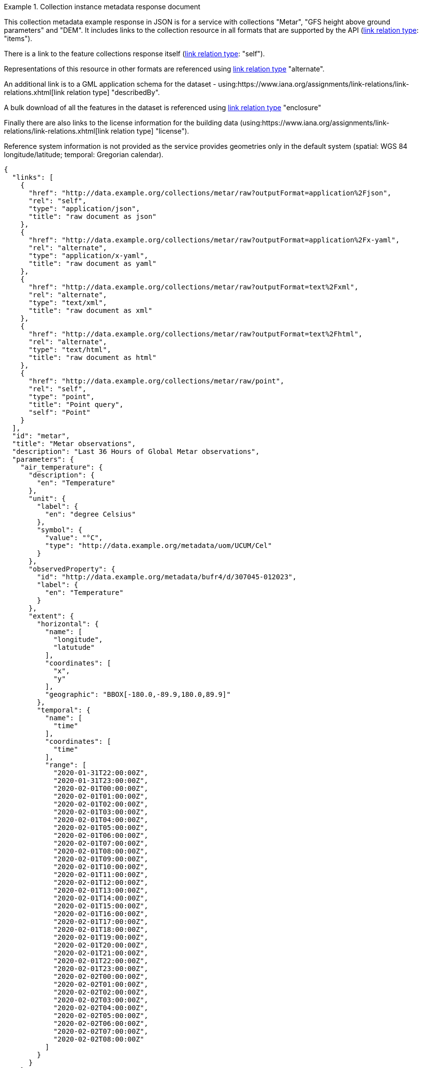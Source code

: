 .Collection instance metadata response document
=================
This collection metadata example response in JSON is for a service with collections "Metar", "GFS height above ground parameters" and "DEM". It includes links to the collection resource in all formats that are supported by the API (link:https://www.iana.org/assignments/link-relations/link-relations.xhtml[link relation type]: "items").

There is a link to the feature collections response itself (link:https://www.iana.org/assignments/link-relations/link-relations.xhtml[link relation type]: "self"). 

Representations of this resource in other formats are referenced using link:https://www.iana.org/assignments/link-relations/link-relations.xhtml[link relation type] "alternate".

An additional link is to a GML application schema for the dataset - using:https://www.iana.org/assignments/link-relations/link-relations.xhtml[link relation type] "describedBy".

A bulk download of all the features in the dataset is referenced using link:https://www.iana.org/assignments/link-relations/link-relations.xhtml[link relation type] "enclosure"

Finally there are also links to the license information for the building data (using:https://www.iana.org/assignments/link-relations/link-relations.xhtml[link relation type] "license").

Reference system information is not provided as the service provides geometries only in the default system (spatial: WGS 84 longitude/latitude; temporal:
Gregorian calendar).

----
{
  "links": [
    {
      "href": "http://data.example.org/collections/metar/raw?outputFormat=application%2Fjson",
      "rel": "self",
      "type": "application/json",
      "title": "raw document as json"
    },
    {
      "href": "http://data.example.org/collections/metar/raw?outputFormat=application%2Fx-yaml",
      "rel": "alternate",
      "type": "application/x-yaml",
      "title": "raw document as yaml"
    },
    {
      "href": "http://data.example.org/collections/metar/raw?outputFormat=text%2Fxml",
      "rel": "alternate",
      "type": "text/xml",
      "title": "raw document as xml"
    },
    {
      "href": "http://data.example.org/collections/metar/raw?outputFormat=text%2Fhtml",
      "rel": "alternate",
      "type": "text/html",
      "title": "raw document as html"
    },
    {
      "href": "http://data.example.org/collections/metar/raw/point",
      "rel": "self",
      "type": "point",
      "title": "Point query",
      "self": "Point"
    }
  ],
  "id": "metar",
  "title": "Metar observations",
  "description": "Last 36 Hours of Global Metar observations",
  "parameters": {
    "air_temperature": {
      "description": {
        "en": "Temperature"
      },
      "unit": {
        "label": {
          "en": "degree Celsius"
        },
        "symbol": {
          "value": "°C",
          "type": "http://data.example.org/metadata/uom/UCUM/Cel"
        }
      },
      "observedProperty": {
        "id": "http://data.example.org/metadata/bufr4/d/307045-012023",
        "label": {
          "en": "Temperature"
        }
      },
      "extent": {
        "horizontal": {
          "name": [
            "longitude",
            "latutude"
          ],
          "coordinates": [
            "x",
            "y"
          ],
          "geographic": "BBOX[-180.0,-89.9,180.0,89.9]"
        },
        "temporal": {
          "name": [
            "time"
          ],
          "coordinates": [
            "time"
          ],
          "range": [
            "2020-01-31T22:00:00Z",
            "2020-01-31T23:00:00Z",
            "2020-02-01T00:00:00Z",
            "2020-02-01T01:00:00Z",
            "2020-02-01T02:00:00Z",
            "2020-02-01T03:00:00Z",
            "2020-02-01T04:00:00Z",
            "2020-02-01T05:00:00Z",
            "2020-02-01T06:00:00Z",
            "2020-02-01T07:00:00Z",
            "2020-02-01T08:00:00Z",
            "2020-02-01T09:00:00Z",
            "2020-02-01T10:00:00Z",
            "2020-02-01T11:00:00Z",
            "2020-02-01T12:00:00Z",
            "2020-02-01T13:00:00Z",
            "2020-02-01T14:00:00Z",
            "2020-02-01T15:00:00Z",
            "2020-02-01T16:00:00Z",
            "2020-02-01T17:00:00Z",
            "2020-02-01T18:00:00Z",
            "2020-02-01T19:00:00Z",
            "2020-02-01T20:00:00Z",
            "2020-02-01T21:00:00Z",
            "2020-02-01T22:00:00Z",
            "2020-02-01T23:00:00Z",
            "2020-02-02T00:00:00Z",
            "2020-02-02T01:00:00Z",
            "2020-02-02T02:00:00Z",
            "2020-02-02T03:00:00Z",
            "2020-02-02T04:00:00Z",
            "2020-02-02T05:00:00Z",
            "2020-02-02T06:00:00Z",
            "2020-02-02T07:00:00Z",
            "2020-02-02T08:00:00Z"
          ]
        }
      }
    },
    "dewpoint_temperature": {
      "description": {
        "en": "Dewpoint temperature"
      },
      "unit": {
        "label": {
          "en": "degree Celsius"
        },
        "symbol": {
          "value": "°C",
          "type": "http://data.example.org/metadata/uom/UCUM/Cel"
        }
      },
      "observedProperty": {
        "id": "http://data.example.org/metadata/bufr4/d/307045-012024",
        "label": {
          "en": "Dewpoint temperature"
        }
      },
      "measurementType": {
        "method":"instantaneous"
      },       
      "extent": {
        "horizontal": {
          "name": [
            "longitude",
            "latutude"
          ],
          "coordinates": [
            "x",
            "y"
          ],
          "geographic": "BBOX[-180.0,-89.9,180.0,89.9]"
        },
        "temporal": {
          "name": [
            "time"
          ],
          "coordinates": [
            "time"
          ],
          "range": [
            "2020-01-31T22:00:00Z",
            "2020-01-31T23:00:00Z",
            "2020-02-01T00:00:00Z",
            "2020-02-01T01:00:00Z",
            "2020-02-01T02:00:00Z",
            "2020-02-01T03:00:00Z",
            "2020-02-01T04:00:00Z",
            "2020-02-01T05:00:00Z",
            "2020-02-01T06:00:00Z",
            "2020-02-01T07:00:00Z",
            "2020-02-01T08:00:00Z",
            "2020-02-01T09:00:00Z",
            "2020-02-01T10:00:00Z",
            "2020-02-01T11:00:00Z",
            "2020-02-01T12:00:00Z",
            "2020-02-01T13:00:00Z",
            "2020-02-01T14:00:00Z",
            "2020-02-01T15:00:00Z",
            "2020-02-01T16:00:00Z",
            "2020-02-01T17:00:00Z",
            "2020-02-01T18:00:00Z",
            "2020-02-01T19:00:00Z",
            "2020-02-01T20:00:00Z",
            "2020-02-01T21:00:00Z",
            "2020-02-01T22:00:00Z",
            "2020-02-01T23:00:00Z",
            "2020-02-02T00:00:00Z",
            "2020-02-02T01:00:00Z",
            "2020-02-02T02:00:00Z",
            "2020-02-02T03:00:00Z",
            "2020-02-02T04:00:00Z",
            "2020-02-02T05:00:00Z",
            "2020-02-02T06:00:00Z",
            "2020-02-02T07:00:00Z",
            "2020-02-02T08:00:00Z"
          ]
        }
      }
    },
    "wind_speed": {
      "description": {
        "en": "Wind speed"
      },
      "unit": {
        "label": {
          "en": "unknown"
        },
        "symbol": {
          "value": "m/s",
          "type": ""
        }
      },
      "observedProperty": {
        "id": "http://data.example.org/metadata/bufr4/d/307045-011002",
        "label": {
          "en": "Wind speed"
        }
      },
      "measurementType": {
        "method":"mean",
        "period": "PT10M"
      },       
      "extent": {
        "horizontal": {
          "name": [
            "longitude",
            "latutude"
          ],
          "coordinates": [
            "x",
            "y"
          ],
          "geographic": "BBOX[-180.0,-89.9,180.0,89.9]"
        },
        "temporal": {
          "name": [
            "time"
          ],
          "coordinates": [
            "time"
          ],
          "range": [
            "2020-01-31T22:00:00Z",
            "2020-01-31T23:00:00Z",
            "2020-02-01T00:00:00Z",
            "2020-02-01T01:00:00Z",
            "2020-02-01T02:00:00Z",
            "2020-02-01T03:00:00Z",
            "2020-02-01T04:00:00Z",
            "2020-02-01T05:00:00Z",
            "2020-02-01T06:00:00Z",
            "2020-02-01T07:00:00Z",
            "2020-02-01T08:00:00Z",
            "2020-02-01T09:00:00Z",
            "2020-02-01T10:00:00Z",
            "2020-02-01T11:00:00Z",
            "2020-02-01T12:00:00Z",
            "2020-02-01T13:00:00Z",
            "2020-02-01T14:00:00Z",
            "2020-02-01T15:00:00Z",
            "2020-02-01T16:00:00Z",
            "2020-02-01T17:00:00Z",
            "2020-02-01T18:00:00Z",
            "2020-02-01T19:00:00Z",
            "2020-02-01T20:00:00Z",
            "2020-02-01T21:00:00Z",
            "2020-02-01T22:00:00Z",
            "2020-02-01T23:00:00Z",
            "2020-02-02T00:00:00Z",
            "2020-02-02T01:00:00Z",
            "2020-02-02T02:00:00Z",
            "2020-02-02T03:00:00Z",
            "2020-02-02T04:00:00Z",
            "2020-02-02T05:00:00Z",
            "2020-02-02T06:00:00Z",
            "2020-02-02T07:00:00Z",
            "2020-02-02T08:00:00Z"
          ]
        }
      }
    },
    "wind-gust": {
      "description": {
        "en": "Maximum wind gust speed"
      },
      "unit": {
        "label": {
          "en": "unknown"
        },
        "symbol": {
          "value": "m/s",
          "type": ""
        }
      },
      "observedProperty": {
        "id": "http://data.example.org/metadata/bufr4/d/307045-011041",
        "label": {
          "en": "Maximum wind gust speed"
        }
      },
      "measurementType": {
        "method":"mean",
        "period": "PT10M"
      },         
      "extent": {
        "horizontal": {
          "name": [
            "longitude",
            "latutude"
          ],
          "coordinates": [
            "x",
            "y"
          ],
          "geographic": "BBOX[-180.0,-89.9,180.0,89.9]"
        },
        "temporal": {
          "name": [
            "time"
          ],
          "coordinates": [
            "time"
          ],
          "range": [
            "2020-01-31T22:00:00Z",
            "2020-01-31T23:00:00Z",
            "2020-02-01T00:00:00Z",
            "2020-02-01T01:00:00Z",
            "2020-02-01T02:00:00Z",
            "2020-02-01T03:00:00Z",
            "2020-02-01T04:00:00Z",
            "2020-02-01T05:00:00Z",
            "2020-02-01T06:00:00Z",
            "2020-02-01T07:00:00Z",
            "2020-02-01T08:00:00Z",
            "2020-02-01T09:00:00Z",
            "2020-02-01T10:00:00Z",
            "2020-02-01T11:00:00Z",
            "2020-02-01T12:00:00Z",
            "2020-02-01T13:00:00Z",
            "2020-02-01T14:00:00Z",
            "2020-02-01T15:00:00Z",
            "2020-02-01T16:00:00Z",
            "2020-02-01T17:00:00Z",
            "2020-02-01T18:00:00Z",
            "2020-02-01T19:00:00Z",
            "2020-02-01T20:00:00Z",
            "2020-02-01T21:00:00Z",
            "2020-02-01T22:00:00Z",
            "2020-02-01T23:00:00Z",
            "2020-02-02T00:00:00Z",
            "2020-02-02T01:00:00Z",
            "2020-02-02T02:00:00Z",
            "2020-02-02T03:00:00Z",
            "2020-02-02T04:00:00Z",
            "2020-02-02T05:00:00Z",
            "2020-02-02T06:00:00Z",
            "2020-02-02T07:00:00Z",
            "2020-02-02T08:00:00Z"
          ]
        }
      }
    },
    "wind_from_direction": {
      "description": {
        "en": "Wind direction"
      },
      "unit": {
        "label": {
          "en": "unknown"
        },
        "symbol": {
          "value": "degree true",
          "type": ""
        }
      },
      "observedProperty": {
        "id": "http://data.example.org/metadata/bufr4/d/307045-011001",
        "label": {
          "en": "Wind direction"
        }
      },
      "measurementType": {
        "method":"mean",
        "period": "PT10M"
      },         
      "extent": {
        "horizontal": {
          "name": [
            "longitude",
            "latutude"
          ],
          "coordinates": [
            "x",
            "y"
          ],
          "geographic": "BBOX[-180.0,-89.9,180.0,89.9]"
        },
        "temporal": {
          "name": [
            "time"
          ],
          "coordinates": [
            "time"
          ],
          "range": [
            "2020-01-31T22:00:00Z",
            "2020-01-31T23:00:00Z",
            "2020-02-01T00:00:00Z",
            "2020-02-01T01:00:00Z",
            "2020-02-01T02:00:00Z",
            "2020-02-01T03:00:00Z",
            "2020-02-01T04:00:00Z",
            "2020-02-01T05:00:00Z",
            "2020-02-01T06:00:00Z",
            "2020-02-01T07:00:00Z",
            "2020-02-01T08:00:00Z",
            "2020-02-01T09:00:00Z",
            "2020-02-01T10:00:00Z",
            "2020-02-01T11:00:00Z",
            "2020-02-01T12:00:00Z",
            "2020-02-01T13:00:00Z",
            "2020-02-01T14:00:00Z",
            "2020-02-01T15:00:00Z",
            "2020-02-01T16:00:00Z",
            "2020-02-01T17:00:00Z",
            "2020-02-01T18:00:00Z",
            "2020-02-01T19:00:00Z",
            "2020-02-01T20:00:00Z",
            "2020-02-01T21:00:00Z",
            "2020-02-01T22:00:00Z",
            "2020-02-01T23:00:00Z",
            "2020-02-02T00:00:00Z",
            "2020-02-02T01:00:00Z",
            "2020-02-02T02:00:00Z",
            "2020-02-02T03:00:00Z",
            "2020-02-02T04:00:00Z",
            "2020-02-02T05:00:00Z",
            "2020-02-02T06:00:00Z",
            "2020-02-02T07:00:00Z",
            "2020-02-02T08:00:00Z"
          ]
        }
      }
    },
    "visibility": {
      "description": {
        "en": "METAR/SPECI visibility"
      },
      "unit": {
        "label": {
          "en": ""
        },
        "symbol": {
          "value": "",
          "type": ""
        }
      },
      "observedProperty": {
        "id": "http://data.example.org/metadata/bufr4/d/307051-307046",
        "label": {
          "en": "METAR/SPECI visibility"
        }
      },
      "measurementType": {
        "method":"instantaneous"
      },         
      "extent": {
        "horizontal": {
          "name": [
            "longitude",
            "latutude"
          ],
          "coordinates": [
            "x",
            "y"
          ],
          "geographic": "BBOX[-180.0,-89.9,180.0,89.9]"
        },
        "temporal": {
          "name": [
            "time"
          ],
          "coordinates": [
            "time"
          ],
          "range": [
            "2020-01-31T22:00:00Z",
            "2020-01-31T23:00:00Z",
            "2020-02-01T00:00:00Z",
            "2020-02-01T01:00:00Z",
            "2020-02-01T02:00:00Z",
            "2020-02-01T03:00:00Z",
            "2020-02-01T04:00:00Z",
            "2020-02-01T05:00:00Z",
            "2020-02-01T06:00:00Z",
            "2020-02-01T07:00:00Z",
            "2020-02-01T08:00:00Z",
            "2020-02-01T09:00:00Z",
            "2020-02-01T10:00:00Z",
            "2020-02-01T11:00:00Z",
            "2020-02-01T12:00:00Z",
            "2020-02-01T13:00:00Z",
            "2020-02-01T14:00:00Z",
            "2020-02-01T15:00:00Z",
            "2020-02-01T16:00:00Z",
            "2020-02-01T17:00:00Z",
            "2020-02-01T18:00:00Z",
            "2020-02-01T19:00:00Z",
            "2020-02-01T20:00:00Z",
            "2020-02-01T21:00:00Z",
            "2020-02-01T22:00:00Z",
            "2020-02-01T23:00:00Z",
            "2020-02-02T00:00:00Z",
            "2020-02-02T01:00:00Z",
            "2020-02-02T02:00:00Z",
            "2020-02-02T03:00:00Z",
            "2020-02-02T04:00:00Z",
            "2020-02-02T05:00:00Z",
            "2020-02-02T06:00:00Z",
            "2020-02-02T07:00:00Z",
            "2020-02-02T08:00:00Z"
          ]
        }
      }
    },
    "pressure": {
      "description": {
        "en": "Pressure"
      },
      "unit": {
        "label": {
          "en": "pascal"
        },
        "symbol": {
          "value": "Pa",
          "type": "http://data.example.org/metadata/uom/UCUM/Pa"
        }
      },
      "observedProperty": {
        "id": "http://data.example.org/metadata/bufr4/d/302031-007004",
        "label": {
          "en": "Pressure"
        }
      },
      "measurementType": {
        "method":"instantaneous"
      },        
      "extent": {
        "horizontal": {
          "name": [
            "longitude",
            "latutude"
          ],
          "coordinates": [
            "x",
            "y"
          ],
          "geographic": "BBOX[-180.0,-89.9,180.0,89.9]"
        },
        "temporal": {
          "name": [
            "time"
          ],
          "coordinates": [
            "time"
          ],
          "range": [
            "2020-01-31T22:00:00Z",
            "2020-01-31T23:00:00Z",
            "2020-02-01T00:00:00Z",
            "2020-02-01T01:00:00Z",
            "2020-02-01T02:00:00Z",
            "2020-02-01T03:00:00Z",
            "2020-02-01T04:00:00Z",
            "2020-02-01T05:00:00Z",
            "2020-02-01T06:00:00Z",
            "2020-02-01T07:00:00Z",
            "2020-02-01T08:00:00Z",
            "2020-02-01T09:00:00Z",
            "2020-02-01T10:00:00Z",
            "2020-02-01T11:00:00Z",
            "2020-02-01T12:00:00Z",
            "2020-02-01T13:00:00Z",
            "2020-02-01T14:00:00Z",
            "2020-02-01T15:00:00Z",
            "2020-02-01T16:00:00Z",
            "2020-02-01T17:00:00Z",
            "2020-02-01T18:00:00Z",
            "2020-02-01T19:00:00Z",
            "2020-02-01T20:00:00Z",
            "2020-02-01T21:00:00Z",
            "2020-02-01T22:00:00Z",
            "2020-02-01T23:00:00Z",
            "2020-02-02T00:00:00Z",
            "2020-02-02T01:00:00Z",
            "2020-02-02T02:00:00Z",
            "2020-02-02T03:00:00Z",
            "2020-02-02T04:00:00Z",
            "2020-02-02T05:00:00Z",
            "2020-02-02T06:00:00Z",
            "2020-02-02T07:00:00Z",
            "2020-02-02T08:00:00Z"
          ]
        }
      }
    },
    "msl_pressure": {
      "description": {
        "en": "Pressure reduced to mean sea level"
      },
      "unit": {
        "label": {
          "en": "pascal"
        },
        "symbol": {
          "value": "Pa",
          "type": "http://data.example.org/metadata/uom/UCUM/Pa"
        }
      },
      "observedProperty": {
        "id": "http://data.example.org/metadata/bufr4/d/302051-010051",
        "label": {
          "en": "Pressure reduced to mean sea level"
        }
      },
      "measurementType": {
        "method":"instantaneous"
      },        
      "extent": {
        "horizontal": {
          "name": [
            "longitude",
            "latutude"
          ],
          "coordinates": [
            "x",
            "y"
          ],
          "geographic": "BBOX[-180.0,-89.9,180.0,89.9]"
        },
        "temporal": {
          "name": [
            "time"
          ],
          "coordinates": [
            "time"
          ],
          "range": [
            "2020-01-31T22:00:00Z",
            "2020-01-31T23:00:00Z",
            "2020-02-01T00:00:00Z",
            "2020-02-01T01:00:00Z",
            "2020-02-01T02:00:00Z",
            "2020-02-01T03:00:00Z",
            "2020-02-01T04:00:00Z",
            "2020-02-01T05:00:00Z",
            "2020-02-01T06:00:00Z",
            "2020-02-01T07:00:00Z",
            "2020-02-01T08:00:00Z",
            "2020-02-01T09:00:00Z",
            "2020-02-01T10:00:00Z",
            "2020-02-01T11:00:00Z",
            "2020-02-01T12:00:00Z",
            "2020-02-01T13:00:00Z",
            "2020-02-01T14:00:00Z",
            "2020-02-01T15:00:00Z",
            "2020-02-01T16:00:00Z",
            "2020-02-01T17:00:00Z",
            "2020-02-01T18:00:00Z",
            "2020-02-01T19:00:00Z",
            "2020-02-01T20:00:00Z",
            "2020-02-01T21:00:00Z",
            "2020-02-01T22:00:00Z",
            "2020-02-01T23:00:00Z",
            "2020-02-02T00:00:00Z",
            "2020-02-02T01:00:00Z",
            "2020-02-02T02:00:00Z",
            "2020-02-02T03:00:00Z",
            "2020-02-02T04:00:00Z",
            "2020-02-02T05:00:00Z",
            "2020-02-02T06:00:00Z",
            "2020-02-02T07:00:00Z",
            "2020-02-02T08:00:00Z"
          ]
        }
      }
    },
    "raw_ob": {
      "type": "Parameter",
      "description": {
        "en": "raw ob"
      },
      "unit": {
        "label": {
          "en": ""
        },
        "symbol": {
          "value": "",
          "type": "https://www.wmo.int/pages/prog/www/WMOCodes/WMO306_vI1/Publications/2014update/306_vol_I1_2014_en_track.pdf"
        }
      },
      "observedProperty": {
        "id": "Raw Metar Observation",
        "label": {
          "en": "Raw Metar Observation"
        }
      },
      "measurementType": {
        "method":"instantaneous"
      },        
      "extent": {
        "horizontal": {
          "name": [
            "longitude",
            "latutude"
          ],
          "coordinates": [
            "x",
            "y"
          ],
          "geographic": "BBOX[-180.0,-89.9,180.0,89.9]"
        },
        "temporal": {
          "name": [
            "time"
          ],
          "coordinates": [
            "time"
          ],
          "range": [
            "2020-01-31T22:00:00Z",
            "2020-01-31T23:00:00Z",
            "2020-02-01T00:00:00Z",
            "2020-02-01T01:00:00Z",
            "2020-02-01T02:00:00Z",
            "2020-02-01T03:00:00Z",
            "2020-02-01T04:00:00Z",
            "2020-02-01T05:00:00Z",
            "2020-02-01T06:00:00Z",
            "2020-02-01T07:00:00Z",
            "2020-02-01T08:00:00Z",
            "2020-02-01T09:00:00Z",
            "2020-02-01T10:00:00Z",
            "2020-02-01T11:00:00Z",
            "2020-02-01T12:00:00Z",
            "2020-02-01T13:00:00Z",
            "2020-02-01T14:00:00Z",
            "2020-02-01T15:00:00Z",
            "2020-02-01T16:00:00Z",
            "2020-02-01T17:00:00Z",
            "2020-02-01T18:00:00Z",
            "2020-02-01T19:00:00Z",
            "2020-02-01T20:00:00Z",
            "2020-02-01T21:00:00Z",
            "2020-02-01T22:00:00Z",
            "2020-02-01T23:00:00Z",
            "2020-02-02T00:00:00Z",
            "2020-02-02T01:00:00Z",
            "2020-02-02T02:00:00Z",
            "2020-02-02T03:00:00Z",
            "2020-02-02T04:00:00Z",
            "2020-02-02T05:00:00Z",
            "2020-02-02T06:00:00Z",
            "2020-02-02T07:00:00Z",
            "2020-02-02T08:00:00Z"
          ]
        }
      }
    },
    "icao_id": {
      "type": "Parameter",
      "description": {
        "en": "icao id"
      },
      "unit": {
        "label": {
          "en": ""
        },
        "symbol": {
          "value": "",
          "type": "https://en.wikipedia.org/wiki/ICAO_airport_code"
        }
      },
      "observedProperty": {
        "id": "ICAO id",
        "label": {
          "en": "ICAO id"
        }
      },
      "measurementType": {
        "method":"instantaneous"
      },        
      "extent": {
        "horizontal": {
          "name": [
            "longitude",
            "latutude"
          ],
          "coordinates": [
            "x",
            "y"
          ],
          "geographic": "BBOX[-180.0,-89.9,180.0,89.9]"
        },
        "temporal": {
          "name": [
            "time"
          ],
          "coordinates": [
            "time"
          ],
          "range": [
            "2020-01-31T22:00:00Z",
            "2020-01-31T23:00:00Z",
            "2020-02-01T00:00:00Z",
            "2020-02-01T01:00:00Z",
            "2020-02-01T02:00:00Z",
            "2020-02-01T03:00:00Z",
            "2020-02-01T04:00:00Z",
            "2020-02-01T05:00:00Z",
            "2020-02-01T06:00:00Z",
            "2020-02-01T07:00:00Z",
            "2020-02-01T08:00:00Z",
            "2020-02-01T09:00:00Z",
            "2020-02-01T10:00:00Z",
            "2020-02-01T11:00:00Z",
            "2020-02-01T12:00:00Z",
            "2020-02-01T13:00:00Z",
            "2020-02-01T14:00:00Z",
            "2020-02-01T15:00:00Z",
            "2020-02-01T16:00:00Z",
            "2020-02-01T17:00:00Z",
            "2020-02-01T18:00:00Z",
            "2020-02-01T19:00:00Z",
            "2020-02-01T20:00:00Z",
            "2020-02-01T21:00:00Z",
            "2020-02-01T22:00:00Z",
            "2020-02-01T23:00:00Z",
            "2020-02-02T00:00:00Z",
            "2020-02-02T01:00:00Z",
            "2020-02-02T02:00:00Z",
            "2020-02-02T03:00:00Z",
            "2020-02-02T04:00:00Z",
            "2020-02-02T05:00:00Z",
            "2020-02-02T06:00:00Z",
            "2020-02-02T07:00:00Z",
            "2020-02-02T08:00:00Z"
          ]
        }
      }
    }
  },
  "outputCRS": [
    {
      "id": "EPSG:4326",
      "wkt": "GEOGCS[\"WGS 84\",DATUM[\"WGS_1984\",SPHEROID[\"WGS 84\",6378137,298.257223563,AUTHORITY[\"EPSG\",\"7030\"]],AUTHORITY[\"EPSG\",\"6326\"]],PRIMEM[\"Greenwich\",0,AUTHORITY[\"EPSG\",\"8901\"]],UNIT[\"degree\",0.0174532925199433,AUTHORITY[\"EPSG\",\"9122\"]],AUTHORITY[\"EPSG\",\"4326\"]]"
    }
  ],
  "polygonQueryOptions": {
    "interpolationX": [
      "nearest_neighbour"
    ],
    "interpolationY": [
      "nearest_neighbour"
    ]
  },
  "pointQueryOptions": {
    "interpolation": [
      "nearest_neighbour"
    ],
    "withinUits":["miles","km"]
  },
  "outputFormat": [
    "CoverageJSON"
  ],
  "instanceAxes": {
    "x": {
      "label": "Longitude",
      "lowerBound": -180,
      "upperBound": 180,
      "uomLabel": "degrees"
    },
    "y": {
      "label": "Latitude",
      "lowerBound": -89.9,
      "upperBound": 89.9,
      "uomLabel": "degrees"
    },
    "attributes": {
      "wkt": "GEOGCS[\"WGS 84\",DATUM[\"WGS_1984\",SPHEROID[\"WGS 84\",6378137,298.257223563,AUTHORITY[\"EPSG\",\"7030\"]],AUTHORITY[\"EPSG\",\"6326\"]],PRIMEM[\"Greenwich\",0,AUTHORITY[\"EPSG\",\"8901\"]],UNIT[\"degree\",0.01745329251994328,AUTHORITY[\"EPSG\",\"9122\"]],AUTHORITY[\"EPSG\",\"4326\"]]",
      "proj4": "+proj=longlat +ellps=WGS84 +datum=WGS84 +no_defs"
    }
  },
  "name": "metar",
  "instance": "raw"
}
----
=================
